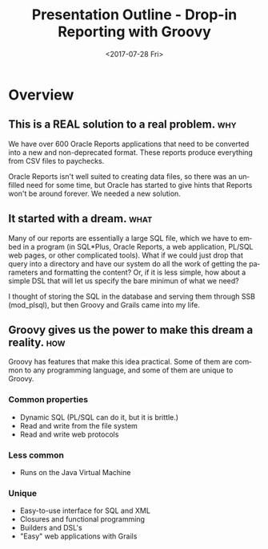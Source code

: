 #+OPTIONS: ':nil *:t -:t ::t <:t H:3 \n:nil ^:{} arch:headline
#+OPTIONS: author:t broken-links:nil c:nil creator:nil
#+OPTIONS: d:(not "LOGBOOK") date:t e:t email:nil f:t inline:t num:nil
#+OPTIONS: p:nil pri:nil prop:nil stat:t tags:t tasks:t tex:t
#+OPTIONS: timestamp:t title:t toc:1 todo:t |:t
#+TITLE: Presentation Outline - Drop-in Reporting with Groovy
#+DATE: <2017-07-28 Fri>
#+AUTHOR:
#+EMAIL: coleew01@JITECPC21
#+LANGUAGE: en
#+SELECT_TAGS: export
#+EXCLUDE_TAGS: noexport
#+CREATOR: Emacs 24.5.1 (Org mode 9.0.5)
#+OPTIONS: html-link-use-abs-url:nil html-postamble:nil
#+OPTIONS: html-preamble:nil html-scripts:t html-style:t
#+OPTIONS: html5-fancy:nil tex:t
#+HTML_DOCTYPE: xhtml-strict
#+HTML_CONTAINER: div
#+DESCRIPTION:
#+KEYWORDS:
#+HTML_LINK_HOME:
#+HTML_LINK_UP:
#+HTML_MATHJAX:
#+HTML_HEAD:
#+HTML_HEAD_EXTRA:
#+SUBTITLE:
#+INFOJS_OPT:
#+CREATOR: <a href="http://www.gnu.org/software/emacs/">Emacs</a> 24.5.1 (<a href="http://orgmode.org">Org</a> mode 9.0.5)
#+LATEX_HEADER:

* Overview
** This is a REAL solution to a real problem. :why:
We have over 600 Oracle Reports applications that need to be converted into a new and non-deprecated format.  These reports produce everything from CSV files to paychecks.  

Oracle Reports isn't well suited to creating data files, so there was an unfilled need for some time, but Oracle has started to give hints that Reports won't be around forever.  We needed a new solution.

** It started with a dream.                                            :what:
Many of our reports are essentially a large SQL file, which we have to embed in a program (in SQL*Plus, Oracle Reports, a web application, PL/SQL web pages, or other complicated tools).  What if we could just drop that query into a directory and have our system do all the work of getting the parameters and formatting the content?  Or, if it is less simple, how about a simple DSL that will let us specify the bare minimun of what we need?

I thought of storing the SQL in the database and serving them through SSB (mod_plsql), but then Groovy and Grails came into my life.

** Groovy gives us the power to make this dream a reality.  :how:
Groovy has features that make this idea practical.  Some of them are common to any programming language, and some of them are unique to Groovy.

*** Common properties
- Dynamic SQL (PL/SQL can do it, but it is brittle.)
- Read and write from the file system
- Read and write web protocols
*** Less common
- Runs on the Java Virtual Machine
*** Unique
- Easy-to-use interface for SQL and XML
- Closures and functional programming 
- Builders and DSL's
- "Easy" web applications with Grails
